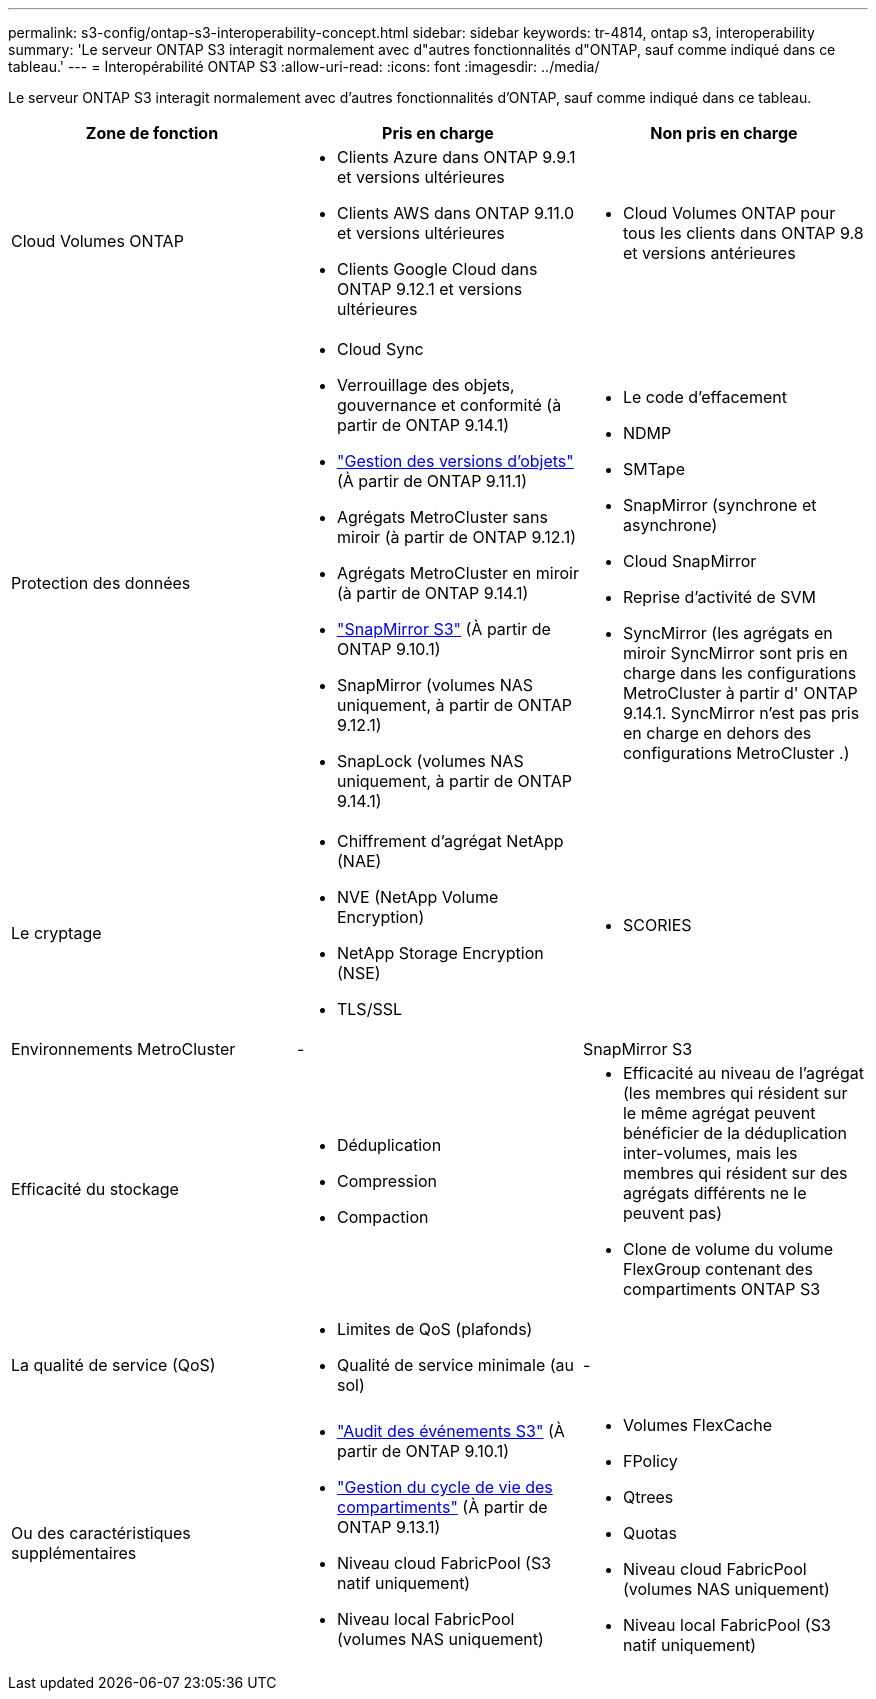 ---
permalink: s3-config/ontap-s3-interoperability-concept.html 
sidebar: sidebar 
keywords: tr-4814, ontap s3, interoperability 
summary: 'Le serveur ONTAP S3 interagit normalement avec d"autres fonctionnalités d"ONTAP, sauf comme indiqué dans ce tableau.' 
---
= Interopérabilité ONTAP S3
:allow-uri-read: 
:icons: font
:imagesdir: ../media/


[role="lead"]
Le serveur ONTAP S3 interagit normalement avec d'autres fonctionnalités d'ONTAP, sauf comme indiqué dans ce tableau.

[cols="3*"]
|===
| Zone de fonction | Pris en charge | Non pris en charge 


 a| 
Cloud Volumes ONTAP
 a| 
* Clients Azure dans ONTAP 9.9.1 et versions ultérieures
* Clients AWS dans ONTAP 9.11.0 et versions ultérieures
* Clients Google Cloud dans ONTAP 9.12.1 et versions ultérieures

 a| 
* Cloud Volumes ONTAP pour tous les clients dans ONTAP 9.8 et versions antérieures




 a| 
Protection des données
 a| 
* Cloud Sync
* Verrouillage des objets, gouvernance et conformité (à partir de ONTAP 9.14.1)
* link:ontap-s3-supported-actions-reference.html#bucket-operations["Gestion des versions d'objets"] (À partir de ONTAP 9.11.1)
* Agrégats MetroCluster sans miroir (à partir de ONTAP 9.12.1)
* Agrégats MetroCluster en miroir (à partir de ONTAP 9.14.1)
* link:../s3-snapmirror/index.html["SnapMirror S3"] (À partir de ONTAP 9.10.1)
* SnapMirror (volumes NAS uniquement, à partir de ONTAP 9.12.1)
* SnapLock (volumes NAS uniquement, à partir de ONTAP 9.14.1)

 a| 
* Le code d'effacement
* NDMP
* SMTape
* SnapMirror (synchrone et asynchrone)
* Cloud SnapMirror
* Reprise d'activité de SVM
* SyncMirror (les agrégats en miroir SyncMirror sont pris en charge dans les configurations MetroCluster à partir d' ONTAP 9.14.1. SyncMirror n'est pas pris en charge en dehors des configurations MetroCluster .)




 a| 
Le cryptage
 a| 
* Chiffrement d'agrégat NetApp (NAE)
* NVE (NetApp Volume Encryption)
* NetApp Storage Encryption (NSE)
* TLS/SSL

 a| 
* SCORIES




 a| 
Environnements MetroCluster
 a| 
-
 a| 
SnapMirror S3



 a| 
Efficacité du stockage
 a| 
* Déduplication
* Compression
* Compaction

 a| 
* Efficacité au niveau de l'agrégat (les membres qui résident sur le même agrégat peuvent bénéficier de la déduplication inter-volumes, mais les membres qui résident sur des agrégats différents ne le peuvent pas)
* Clone de volume du volume FlexGroup contenant des compartiments ONTAP S3




 a| 
La qualité de service (QoS)
 a| 
* Limites de QoS (plafonds)
* Qualité de service minimale (au sol)

 a| 
-



 a| 
Ou des caractéristiques supplémentaires
 a| 
* link:../s3-audit/index.html["Audit des événements S3"] (À partir de ONTAP 9.10.1)
* link:../s3-config/create-bucket-lifecycle-rule-task.html["Gestion du cycle de vie des compartiments"] (À partir de ONTAP 9.13.1)
* Niveau cloud FabricPool (S3 natif uniquement)
* Niveau local FabricPool (volumes NAS uniquement)

 a| 
* Volumes FlexCache
* FPolicy
* Qtrees
* Quotas
* Niveau cloud FabricPool (volumes NAS uniquement)
* Niveau local FabricPool (S3 natif uniquement)


|===